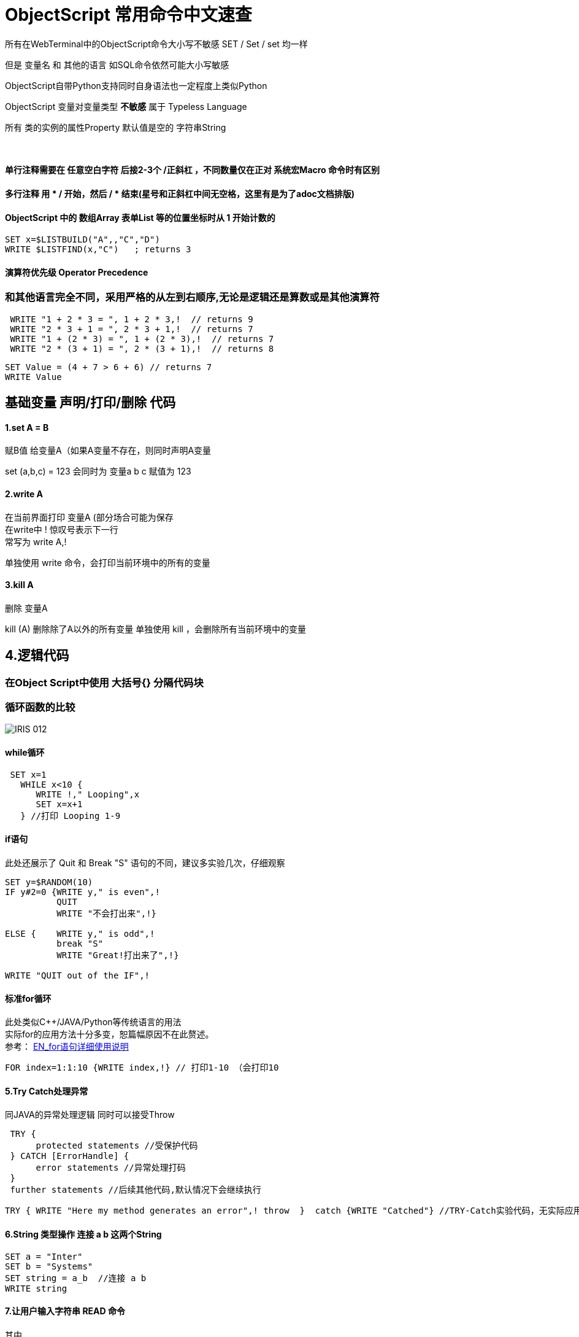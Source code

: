 
ifdef::env-github[]
:tip-caption: :bulb:
:note-caption: :information_source:
:important-caption: :heavy_exclamation_mark:
:caution-caption: :fire:
:warning-caption: :warning:
endif::[]
ifndef::imagesdir[:imagesdir: ../Img]


= ObjectScript 常用命令中文速查 +

所有在WebTerminal中的ObjectScript命令大小写不敏感 SET / Set / set 均一样 +

但是 变量名 和 其他的语言 如SQL命令依然可能大小写敏感 +

ObjectScript自带Python支持同时自身语法也一定程度上类似Python +

ObjectScript 变量对变量类型 *不敏感* 属于 Typeless Language +

所有 类的实例的属性Property 默认值是空的 字符串String +

{nbsp} +

==== 单行注释需要在 任意空白字符 后接2-3个 /正斜杠 ，不同数量仅在正对 系统宏Macro 命令时有区别 +
==== 多行注释 用  * /  开始，然后  / *  结束(星号和正斜杠中间无空格，这里有是为了adoc文档排版) +
==== ObjectScript 中的 数组Array 表单List 等的位置坐标时从 1 开始计数的 +
----
SET x=$LISTBUILD("A",,"C","D")
WRITE $LISTFIND(x,"C")   ; returns 3
----

==== 演算符优先级 Operator Precedence +
=== 和其他语言完全不同，采用严格的从左到右顺序,无论是逻辑还是算数或是其他演算符 +
----
 WRITE "1 + 2 * 3 = ", 1 + 2 * 3,!  // returns 9
 WRITE "2 * 3 + 1 = ", 2 * 3 + 1,!  // returns 7
 WRITE "1 + (2 * 3) = ", 1 + (2 * 3),!  // returns 7
 WRITE "2 * (3 + 1) = ", 2 * (3 + 1),!  // returns 8
----
----
SET Value = (4 + 7 > 6 + 6) // returns 7
WRITE Value
----

== 基础变量 声明/打印/删除 代码 +

==== 1.set A = B +
赋B值 给变量A（如果A变量不存在，则同时声明A变量 +

set (a,b,c) = 123 会同时为 变量a b c 赋值为 123 +

==== 2.write A +
在当前界面打印 变量A (部分场合可能为保存 +
在write中 ! 惊叹号表示下一行 +
常写为 write A,! +

单独使用 write 命令，会打印当前环境中的所有的变量

==== 3.kill A +
删除 变量A

kill (A) 删除除了A以外的所有变量
单独使用 kill ，会删除所有当前环境中的变量 

== 4.逻辑代码 +

=== 在Object Script中使用 大括号{} 分隔代码块 +
=== 循环函数的比较

image::IRIS_012.png[]

==== while循环 +
----
 SET x=1
   WHILE x<10 {
      WRITE !," Looping",x
      SET x=x+1
   } //打印 Looping 1-9
----

==== if语句 +
此处还展示了 Quit 和 Break "S" 语句的不同，建议多实验几次，仔细观察
----
SET y=$RANDOM(10)   
IF y#2=0 {WRITE y," is even",!   
          QUIT     
          WRITE "不会打出来",!}   
          
ELSE {    WRITE y," is odd",!    
          break "S"     
          WRITE "Great!打出来了",!}   

WRITE "QUIT out of the IF",!
----

==== 标准for循环 +
此处类似C++/JAVA/Python等传统语言的用法 +
实际for的应用方法十分多变，恕篇幅原因不在此赘述。 +
参考： https://docs.intersystems.com/iris20212/csp/docbook/DocBook.UI.Page.cls?KEY=RCOS_cfor[EN_for语句详细使用说明] +
----
FOR index=1:1:10 {WRITE index,!} // 打印1-10 （会打印10
----

==== 5.Try Catch处理异常 +
同JAVA的异常处理逻辑 同时可以接受Throw
----
 TRY {
      protected statements //受保护代码
 } CATCH [ErrorHandle] {
      error statements //异常处理打码
 }
 further statements //后续其他代码,默认情况下会继续执行
----

----
TRY { WRITE "Here my method generates an error",! throw  }  catch {WRITE "Catched"} //TRY-Catch实验代码，无实际应用
----
==== 6.String 类型操作 连接 a b 这两个String +
----
SET a = "Inter"
SET b = "Systems"
SET string = a_b  //连接 a b 
WRITE string
----
 
==== 7.让用户输入字符串 READ 命令
其中 +
# 表示 新的屏幕 类似 window命令行中cls 或 Linux中的 Ctrl+L +
! 表示 下一行 类似 "\n" +
?7 表示 在第七个空格处
----
READ #!!,"Please enter",!,"your name: ",x,"THANK YOU"
----

==== 8. "?" 问号 趋势匹配 Pattern Matching 演算符 - 2018的老版文档 + 
https://docs.intersystems.com/latest/csp/docbook/DocBook.UI.Page.cls?KEY=TCOS_Pattern1[EN_趋势匹配演算符_对照] +
https://docs.intersystems.com/latest/csp/docbook/DocBook.UI.Page.cls?KEY=TCOS_Pattern2[EN_趋势匹配演算符_解释说明] +
美国SSN号码一般遵循 3个数字 + 一个“-中横杠” + 2个数字 + 一个“-中横杠” + 4个数字的规律 +

----
set ssn = "012-34-5678"

if ssn ? 3N1"-"2N1"-"4N write "valid"
----

所以 3N1"-" 这段代码实际上 + 
3N 代表需要3个数字 +
1"-" 代表需要一个中横杠 +

进行匹配 +

==== 9. ##class 关键字 类似 JAVA/C++ 中 Stactic +
每次新建 实例object 时，必须使用此关键字
----
SET expr = ##class(Person).%New()
----

= 官方资料 +
1. https://docs.intersystems.com/iris20212/csp/docbook/DocBook.UI.Page.cls?KEY=RCOS_COMMANDS[EN_ObjectScript详细文档] +
2. https://docs.intersystems.com/irislatest/csp/docbook/DocBook.UI.Page.cls?KEY=GORIENT_ch_cos#GORIENT_cos_commands_familiar[EN_常用ObjectScript命令速查] +
3. https://docs.intersystems.com/iris20212/csp/docbook/Doc.View.cls?KEY=GCOS_strings[EN_String相关运算符] +
4. https://docs.intersystems.com/iris20212/csp/docbook/Doc.View.cls?KEY=RCOS_cread#:~:text=!%20starts%20a%20new,a%20positive%20integer[EN_ObjectScript中特殊String字符]   +
5. link:++https://docs.intersystems.com/irislatest/csp/docbook/DocBook.UI.Page.cls?KEY=GOBJ_persobj#:~:text=In%20more%20detail,written%20to%20disk).++[EN_%SAVE命令详解]
6. https://docs.intersystems.com/iris20212/csp/docbook/Doc.View.cls?KEY=GOBJ_specialcos[EN_面对对象特有ObjectScript语言特性] +
7. https://docs.intersystems.com/irislatest/csp/docbook/DocBook.UI.Page.cls?KEY=GCOS_syntax#GCOS_syntax_whitespace[EN_空格符 相关语言特性] +

=== 以上


== 名词对照表
PlaceHolder : 暂时无中日版官方翻译 暂空
[options="header,footer" cols="s,s,s"]
|=======================
|中文|English|日本語

|=======================


    
